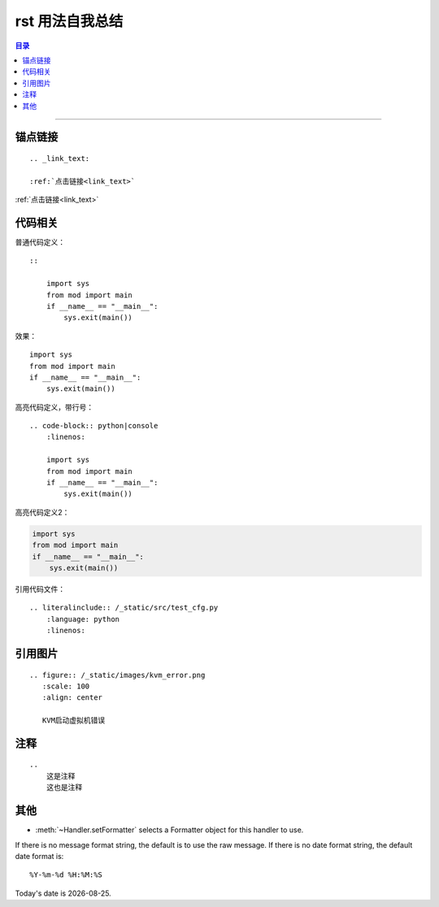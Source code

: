 .. rst_usage:

rst 用法自我总结
#################


.. contents:: 目录

--------------------------



锚点链接
========

::


    .. _link_text:

    :ref:`点击链接<link_text>`

.. _link_text:

:ref:`点击链接<link_text>`


代码相关
========

普通代码定义：

::

    ::

        import sys
        from mod import main
        if __name__ == "__main__":
            sys.exit(main())

效果：

::

    import sys
    from mod import main
    if __name__ == "__main__":
        sys.exit(main())

高亮代码定义，带行号：

::

    .. code-block:: python|console
        :linenos:
    
        import sys
        from mod import main
        if __name__ == "__main__":
            sys.exit(main())

.. code-block:: python
    :linenos:

    import sys
    from mod import main
    if __name__ == "__main__":
        sys.exit(main())

高亮代码定义2：

.. code:: python

    import sys
    from mod import main
    if __name__ == "__main__":
        sys.exit(main())

引用代码文件：

::

    .. literalinclude:: /_static/src/test_cfg.py
        :language: python
        :linenos:



引用图片
========

::

    .. figure:: /_static/images/kvm_error.png
       :scale: 100
       :align: center

       KVM启动虚拟机错误

注释
=====

::

    ..
        这是注释
        这也是注释

..
    这是注释
    这也是注释

其他
====

* :meth:`~Handler.setFormatter` selects a Formatter object for this handler to
  use.

.. method:: logging.Formatter.__init__(fmt=None, datefmt=None)

If there is no message format string, the default is to use the 
raw message.  If there is no date format string, the default date format is::

    %Y-%m-%d %H:%M:%S


.. |date| date::

Today's date is |date|.
